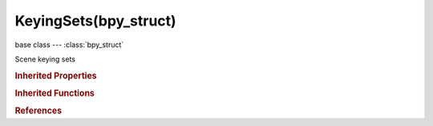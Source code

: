 KeyingSets(bpy_struct)
======================

.. module:: bpy.types

base class --- :class:`bpy_struct`

.. class:: KeyingSets(bpy_struct)

   Scene keying sets

   .. attribute:: active

      Active Keying Set used to insert/delete keyframes

      :type: :class:`KeyingSet`

   .. attribute:: active_index

      Current Keying Set index (negative for 'builtin' and positive for 'absolute')

      :type: int in [-inf, inf], default 0

   .. method:: new(idname="KeyingSet", name="KeyingSet")

      Add a new Keying Set to Scene

      :arg idname:

         IDName, Internal identifier of Keying Set

      :type idname: string, (optional, never None)
      :arg name:

         Name, User visible name of Keying Set

      :type name: string, (optional, never None)
      :return:

         Newly created Keying Set

      :rtype: :class:`KeyingSet`

   .. classmethod:: bl_rna_get_subclass(id, default=None)
   
      :arg id: The RNA type identifier.
      :type id: string
      :return: The RNA type or default when not found.
      :rtype: :class:`bpy.types.Struct` subclass


   .. classmethod:: bl_rna_get_subclass_py(id, default=None)
   
      :arg id: The RNA type identifier.
      :type id: string
      :return: The class or default when not found.
      :rtype: type


.. rubric:: Inherited Properties

.. hlist::
   :columns: 2

   * :class:`bpy_struct.id_data`

.. rubric:: Inherited Functions

.. hlist::
   :columns: 2

   * :class:`bpy_struct.as_pointer`
   * :class:`bpy_struct.driver_add`
   * :class:`bpy_struct.driver_remove`
   * :class:`bpy_struct.get`
   * :class:`bpy_struct.is_property_hidden`
   * :class:`bpy_struct.is_property_readonly`
   * :class:`bpy_struct.is_property_set`
   * :class:`bpy_struct.items`
   * :class:`bpy_struct.keyframe_delete`
   * :class:`bpy_struct.keyframe_insert`
   * :class:`bpy_struct.keys`
   * :class:`bpy_struct.path_from_id`
   * :class:`bpy_struct.path_resolve`
   * :class:`bpy_struct.property_unset`
   * :class:`bpy_struct.type_recast`
   * :class:`bpy_struct.values`

.. rubric:: References

.. hlist::
   :columns: 2

   * :class:`Scene.keying_sets`

